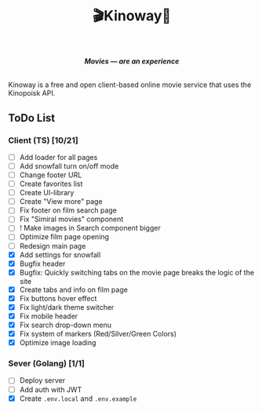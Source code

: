 #+title:🎬Kinoway🎥

#+begin_html
<div align="center">
		<img src="./static/banner.png">
</div>

<p align="center">
		<img src="https://img.shields.io/github/stars/Tell396/kinoway?color=e57474&labelColor=1e2528&style=for-the-badge"> <img src="https://img.shields.io/github/issues/Tell396/kinoway?color=67b0e8&labelColor=1e2528&style=for-the-badge">
		<img src="https://img.shields.io/static/v1?label=license&message=MIT&color=8ccf7e&labelColor=1e2528&style=for-the-badge">
		<img src="https://img.shields.io/github/forks/Tell396/kinoway?color=e5c76b&labelColor=1e2528&style=for-the-badge">
</p>

<div align="center">
		<i><b>Movies — are an experience</b></i>
		<br><br>
</div>

#+end_html

Kinoway is a free and open client-based online movie service that uses the Kinopoisk API.

** ToDo List
*** Client (TS) [10/21]
+ [ ] Add loader for all pages
+ [ ] Add snowfall turn on/off mode
+ [ ] Change footer URL
+ [ ] Create favorites list
+ [ ] Create UI-library
+ [ ] Create "View more" page
+ [ ] Fix footer on film search page
+ [ ] Fix "Simiral movies" component
+ [ ] ! Make images in Search component bigger
+ [ ] Optimize film page opening
+ [ ] Redesign main page
+ [X] Add settings for snowfall
+ [X] Bugfix header
+ [X] Bugfix: Quickly switching tabs on the movie page breaks the logic of the site
+ [X] Create tabs and info on film page
+ [X] Fix buttons hover effect
+ [X] Fix light/dark theme switcher
+ [X] Fix mobile header
+ [X] Fix search drop-down menu
+ [X] Fix system of markers (Red/Silver/Green Colors)
+ [X] Optimize image loading
	
*** Sever (Golang) [1/1]
+ [ ] Deploy server
+ [ ] Add auth with JWT
+ [X] Create ~.env.local~ and ~.env.example~
